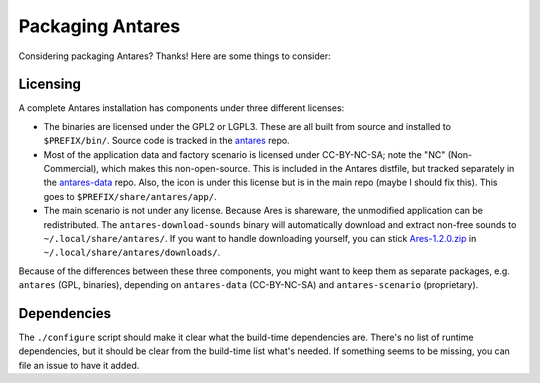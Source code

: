 Packaging Antares
=================

Considering packaging Antares? Thanks! Here are some things to consider:

Licensing
---------

A complete Antares installation has components under three different
licenses:

*   The binaries are licensed under the GPL2 or LGPL3. These are all
    built from source and installed to ``$PREFIX/bin/``. Source code is
    tracked in the antares_ repo.

*   Most of the application data and factory scenario is licensed under
    CC-BY-NC-SA; note the "NC" (Non-Commercial), which makes this
    non-open-source. This is included in the Antares distfile, but
    tracked separately in the antares-data_ repo. Also, the icon is
    under this license but is in the main repo (maybe I should fix
    this). This goes to ``$PREFIX/share/antares/app/``.

*   The main scenario is not under any license. Because Ares is
    shareware, the unmodified application can be redistributed. The
    ``antares-download-sounds`` binary will automatically download and
    extract non-free sounds to ``~/.local/share/antares/``. If you want
    to handle downloading yourself, you can stick Ares-1.2.0.zip_ in
    ``~/.local/share/antares/downloads/``.

Because of the differences between these three components, you might
want to keep them as separate packages, e.g. ``antares`` (GPL,
binaries), depending on ``antares-data`` (CC-BY-NC-SA) and
``antares-scenario`` (proprietary).

..  _antares: https://github.com/arescentral/antares
..  _antares-data: https://github.com/arescentral/antares-data
..  _Ares-1.2.0.zip: https://downloads.arescentral.org/Ares/Ares-1.2.0.zip

Dependencies
------------

The ``./configure`` script should make it clear what the build-time
dependencies are. There's no list of runtime dependencies, but it should
be clear from the build-time list what's needed. If something seems to
be missing, you can file an issue to have it added.
